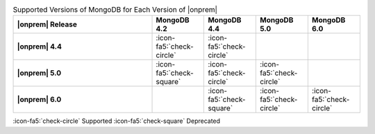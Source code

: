 .. list-table:: Supported Versions of MongoDB for Each Version of |onprem|
   :header-rows: 1
   :stub-columns: 1
   :widths: 40 15 15 15 15

   * - |onprem| Release
     - MongoDB 4.2
     - MongoDB 4.4
     - MongoDB 5.0
     - MongoDB 6.0

   * - |onprem| 4.4
     - :icon-fa5:`check-circle`
     - :icon-fa5:`check-circle`
     -
     -

   * - |onprem| 5.0
     - :icon-fa5:`check-square`
     - :icon-fa5:`check-circle`
     - :icon-fa5:`check-circle`
     -

   * - |onprem| 6.0
     - 
     - :icon-fa5:`check-square`
     - :icon-fa5:`check-circle`
     - :icon-fa5:`check-circle`


:icon-fa5:`check-circle` Supported
:icon-fa5:`check-square` Deprecated
